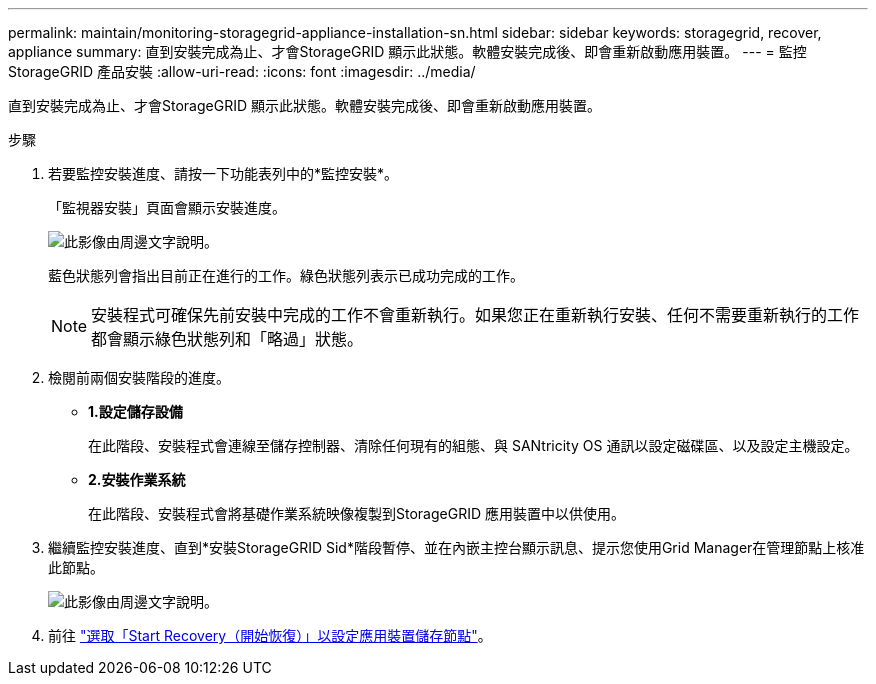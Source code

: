 ---
permalink: maintain/monitoring-storagegrid-appliance-installation-sn.html 
sidebar: sidebar 
keywords: storagegrid, recover, appliance 
summary: 直到安裝完成為止、才會StorageGRID 顯示此狀態。軟體安裝完成後、即會重新啟動應用裝置。 
---
= 監控StorageGRID 產品安裝
:allow-uri-read: 
:icons: font
:imagesdir: ../media/


[role="lead"]
直到安裝完成為止、才會StorageGRID 顯示此狀態。軟體安裝完成後、即會重新啟動應用裝置。

.步驟
. 若要監控安裝進度、請按一下功能表列中的*監控安裝*。
+
「監視器安裝」頁面會顯示安裝進度。

+
image::../media/monitor_installation_configure_storage.gif[此影像由周邊文字說明。]

+
藍色狀態列會指出目前正在進行的工作。綠色狀態列表示已成功完成的工作。

+

NOTE: 安裝程式可確保先前安裝中完成的工作不會重新執行。如果您正在重新執行安裝、任何不需要重新執行的工作都會顯示綠色狀態列和「略過」狀態。

. 檢閱前兩個安裝階段的進度。
+
** *1.設定儲存設備*
+
在此階段、安裝程式會連線至儲存控制器、清除任何現有的組態、與 SANtricity OS 通訊以設定磁碟區、以及設定主機設定。

** *2.安裝作業系統*
+
在此階段、安裝程式會將基礎作業系統映像複製到StorageGRID 應用裝置中以供使用。



. 繼續監控安裝進度、直到*安裝StorageGRID Sid*階段暫停、並在內嵌主控台顯示訊息、提示您使用Grid Manager在管理節點上核准此節點。
+
image::../media/monitor_installation_install_sgws.gif[此影像由周邊文字說明。]

. 前往 link:selecting-start-recovery-to-configure-appliance-storage-node.html["選取「Start Recovery（開始恢復）」以設定應用裝置儲存節點"]。

